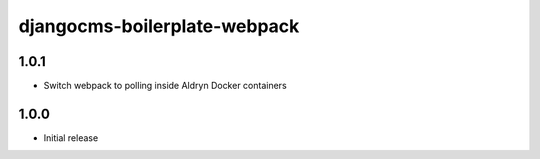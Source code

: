 #############################
djangocms-boilerplate-webpack
#############################

1.0.1
=====

- Switch webpack to polling inside Aldryn Docker containers


1.0.0
=====

- Initial release
